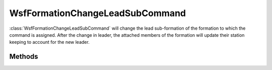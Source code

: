 .. ****************************************************************************
.. CUI
..
.. The Advanced Framework for Simulation, Integration, and Modeling (AFSIM)
..
.. The use, dissemination or disclosure of data in this file is subject to
.. limitation or restriction. See accompanying README and LICENSE for details.
.. ****************************************************************************

WsfFormationChangeLeadSubCommand
--------------------------------

.. class:: WsfFormationChangeLeadSubCommand inherits WsfFormationCommand

:class:`WsfFormationChangeLeadSubCommand` will change the lead sub-formation
of the formation to which the command is assigned. After the change in leader,
the attached members of the formation will update their station keeping to
account for the new leader.

Methods
=======

.. method:: WsfFormationChangeLeadSubCommand Construct(string aNewLeadName)

   Construct a command that will set the lead sub-formation to the sub-formation
   with the given relative name for the formation to which the command is
   assigned.

.. method:: string GetNewLeaderName()

   Return the relative name that would be the new lead sub-formation for the 
   formation to which this command is assigned.
   
